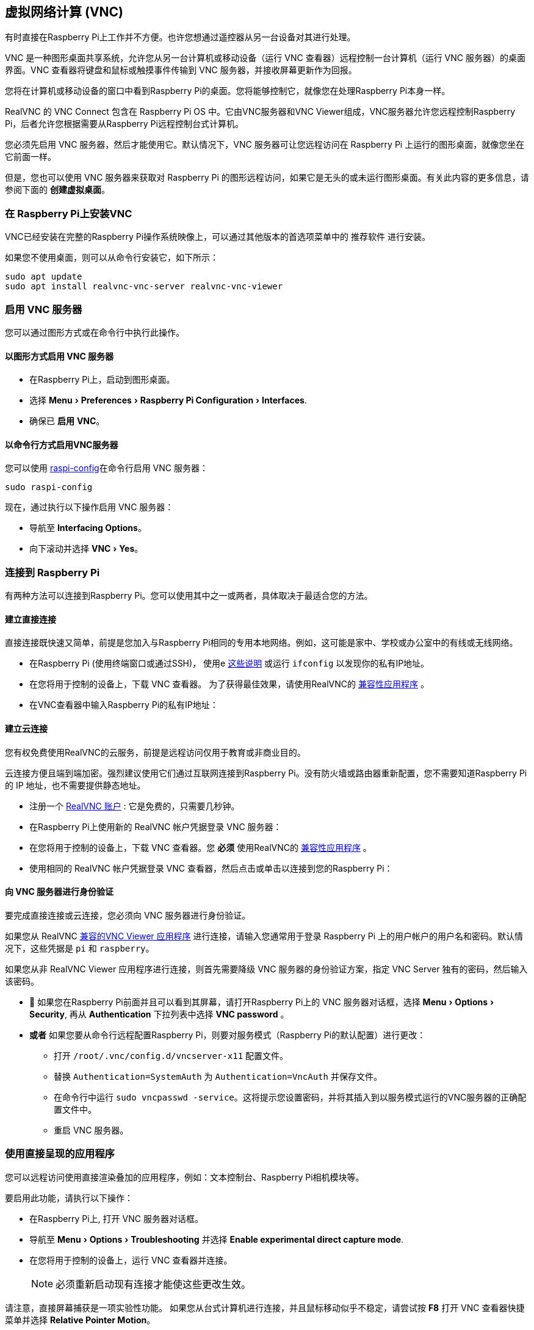 [[vnc]]
== 虚拟网络计算 (VNC)
:experimental:

有时直接在Raspberry Pi上工作并不方便。也许您想通过遥控器从另一台设备对其进行处理。

VNC 是一种图形桌面共享系统，允许您从另一台计算机或移动设备（运行 VNC 查看器）远程控制一台计算机（运行 VNC 服务器）的桌面界面。VNC 查看器将键盘和鼠标或触摸事件传输到 VNC 服务器，并接收屏幕更新作为回报。

您将在计算机或移动设备的窗口中看到Raspberry Pi的桌面。您将能够控制它，就像您在处理Raspberry Pi本身一样。

RealVNC 的 VNC Connect 包含在 Raspberry Pi OS 中。它由VNC服务器和VNC Viewer组成，VNC服务器允许您远程控制Raspberry Pi，后者允许您根据需要从Raspberry Pi远程控制台式计算机。

您必须先启用 VNC 服务器，然后才能使用它。默认情况下，VNC 服务器可让您远程访问在 Raspberry Pi 上运行的图形桌面，就像您坐在它前面一样。

但是，您也可以使用 VNC 服务器来获取对 Raspberry Pi 的图形远程访问，如果它是无头的或未运行图形桌面。有关此内容的更多信息，请参阅下面的 *创建虚拟桌面*。

[[installing-vnc-on-raspberry-pi]]
=== 在 Raspberry Pi上安装VNC

VNC已经安装在完整的Raspberry Pi操作系统映像上，可以通过其他版本的首选项菜单中的 `推荐软件` 进行安装。

如果您不使用桌面，则可以从命令行安装它，如下所示：

[,bash]
----
sudo apt update
sudo apt install realvnc-vnc-server realvnc-vnc-viewer
----

[[enabling-the-vnc-server]]
=== 启用 VNC 服务器

您可以通过图形方式或在命令行中执行此操作。

[[enabling-vnc-server-graphically]]
==== 以图形方式启用 VNC 服务器

* 在Raspberry Pi上，启动到图形桌面。
* 选择 menu:Menu[Preferences > Raspberry Pi Configuration > Interfaces].
* 确保已 *启用*  *VNC*。

[[enabling-vnc-server-at-the-command-line]]
==== 以命令行方式启用VNC服务器

您可以使用 xref:configuration.adoc#raspi-config[raspi-config]在命令行启用 VNC 服务器：

[,bash]
----
sudo raspi-config
----

现在，通过执行以下操作启用 VNC 服务器：

* 导航至 *Interfacing Options*。
* 向下滚动并选择 menu:VNC[Yes]。

[[connecting-to-your-raspberry-pi]]
=== 连接到 Raspberry Pi

有两种方法可以连接到Raspberry Pi。您可以使用其中之一或两者，具体取决于最适合您的方法。

[[establishing-a-direct-connection]]
==== 建立直接连接

直接连接既快速又简单，前提是您加入与Raspberry Pi相同的专用本地网络。例如，这可能是家中、学校或办公室中的有线或无线网络。

* 在Raspberry Pi (使用终端窗口或通过SSH)， 使用e xref:remote-access.adoc#ip-address[这些说明] 或运行 `ifconfig` 以发现你的私有IP地址。
* 在您将用于控制的设备上，下载 VNC 查看器。 为了获得最佳效果，请使用RealVNC的 https://www.realvnc.com/download/viewer/[兼容性应用程序] 。
* 在VNC查看器中输入Raspberry Pi的私有IP地址：

[[establishing-a-cloud-connection]]
==== 建立云连接

您有权免费使用RealVNC的云服务，前提是远程访问仅用于教育或非商业目的。

云连接方便且端到端加密。强烈建议使用它们通过互联网连接到Raspberry Pi。没有防火墙或路由器重新配置，您不需要知道Raspberry Pi的 IP 地址，也不需要提供静态地址。

* 注册一个 https://www.realvnc.com/raspberrypi/#sign-up[RealVNC 账户] : 它是免费的，只需要几秒钟。
* 在Raspberry Pi上使用新的 RealVNC 帐户凭据登录 VNC 服务器：
* 在您将用于控制的设备上，下载 VNC 查看器。您 *必须* 使用RealVNC的 https://www.realvnc.com/download/viewer/[兼容性应用程序] 。
* 使用相同的 RealVNC 帐户凭据登录 VNC 查看器，然后点击或单击以连接到您的Raspberry Pi：

[[authenticating-to-vnc-server]]
==== 向 VNC 服务器进行身份验证

要完成直接连接或云连接，您必须向 VNC 服务器进行身份验证。

如果您从 RealVNC https://www.realvnc.com/download/viewer/[兼容的VNC Viewer 应用程序] 进行连接，请输入您通常用于登录 Raspberry Pi 上的用户帐户的用户名和密码。默认情况下，这些凭据是 `pi` 和 `raspberry`。

如果您从非 RealVNC Viewer 应用程序进行连接，则首先需要降级 VNC 服务器的身份验证方案，指定 VNC Server 独有的密码，然后输入该密码。

* 	如果您在Raspberry Pi前面并且可以看到其屏幕，请打开Raspberry Pi上的 VNC 服务器对话框，选择 menu:Menu[Options > Security], 再从 *Authentication* 下拉列表中选择 *VNC password* 。
* *或者* 如果您要从命令行远程配置Raspberry Pi，则要对服务模式（Raspberry Pi的默认配置）进行更改：
 ** 打开 `/root/.vnc/config.d/vncserver-x11` 配置文件。
 ** 替换 `Authentication=SystemAuth` 为 `Authentication=VncAuth` 并保存文件。
 ** 在命令行中运行 `sudo vncpasswd -service`。这将提示您设置密码，并将其插入到以服务模式运行的VNC服务器的正确配置文件中。
 ** 重启 VNC 服务器。

[[using-directly-rendered-applications]]
=== 使用直接呈现的应用程序

您可以远程访问使用直接渲染叠加的应用程序，例如：文本控制台、Raspberry Pi相机模块等。

要启用此功能，请执行以下操作：

* 在Raspberry Pi上, 打开 VNC 服务器对话框。
* 导航至 menu:Menu[Options > Troubleshooting] 并选择 *Enable experimental direct capture mode*.
* 在您将用于控制的设备上，运行 VNC 查看器并连接。
+
NOTE: 必须重新启动现有连接才能使这些更改生效。

请注意，直接屏幕捕获是一项实验性功能。 如果您从台式计算机进行连接，并且鼠标移动似乎不稳定，请尝试按 *F8* 打开 VNC 查看器快捷菜单并选择 *Relative Pointer Motion*。

[[creating-a-virtual-desktop]]
=== 创建虚拟桌面

如果您的Raspberry Pi是无头的（即没有插入显示器）或控制机器人，则它不太可能运行图形桌面。

VNC 服务器可以为您创建 *虚拟桌面* ，让您按需进行图形远程访问。此虚拟桌面仅存在于Raspberry Pi的内存中：

要创建并连接到虚拟桌面，请执行以下操作：

* 在 Raspberry Pi上（使用终端或通过 SSH）, 运行 `vncserver`。 记下VNC服务器将打印到您的终端的IP地址/显示编号 (例如 `192.167.5.149:1`).
* 	在您将用于控制的设备上，将此信息输入 https://www.realvnc.com/download/viewer/[VNC 查看器]。

要销毁虚拟桌面，请运行以下命令：

[,bash]
----
vncserver -kill :<display-number>
----

这还将停止与此虚拟桌面的任何现有连接。
